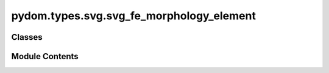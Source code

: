 pydom.types.svg.svg_fe_morphology_element
=========================================

.. py:module:: pydom.types.svg.svg_fe_morphology_element


Classes
-------

.. autoapisummary::

   pydom.types.svg.svg_fe_morphology_element.SVGFEMorphologyElement


Module Contents
---------------

.. py:class:: SVGFEMorphologyElement

   Bases: :py:obj:`pydom.types.svg.svg_element_props.SVGElementProps`


   dict() -> new empty dictionary
   dict(mapping) -> new dictionary initialized from a mapping object's
       (key, value) pairs
   dict(iterable) -> new dictionary initialized as if via:
       d = {}
       for k, v in iterable:
           d[k] = v
   dict(**kwargs) -> new dictionary initialized with the name=value pairs
       in the keyword argument list.  For example:  dict(one=1, two=2)


